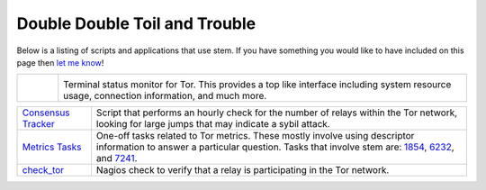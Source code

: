 Double Double Toil and Trouble
==============================

Below is a listing of scripts and applications that use stem. If you have
something you would like to have included on this page then `let me know
<http://www.atagar.com/contact/>`_!

.. list-table::
   :widths: 1 10
   :header-rows: 0

   * - .. image:: /_static/arm.png
          :target: http://www.atagar.com/arm/

     - .. image:: /_static/label/arm.png

       Terminal status monitor for Tor. This provides a top like interface
       including system resource usage, connection information, and much more.

=========================================================================================================== ==========
`Consensus Tracker <https://gitweb.torproject.org/atagar/tor-utils.git/blob/HEAD:/consensusTracker.py>`_    Script that performs an hourly check for the number of relays within the Tor network, looking for large jumps that may indicate a sybil attack.
`Metrics Tasks <https://gitweb.torproject.org/metrics-tasks.git/tree>`_                                     One-off tasks related to Tor metrics. These mostly involve using descriptor information to answer a particular question. Tasks that involve stem are: `1854 <https://gitweb.torproject.org/metrics-tasks.git/blob/HEAD:/task-1854/pylinf.py>`_, `6232 <https://gitweb.torproject.org/metrics-tasks.git/blob/HEAD:/task-6232/pyentropy.py>`_, and `7241 <https://gitweb.torproject.org/metrics-tasks.git/blob/HEAD:/task-7241/first_pass.py>`_.
`check_tor <http://anonscm.debian.org/gitweb/?p=users/lunar/check_tor.git;a=blob;f=check_tor.py;hb=HEAD>`_  Nagios check to verify that a relay is participating in the Tor network.
=========================================================================================================== ==========

